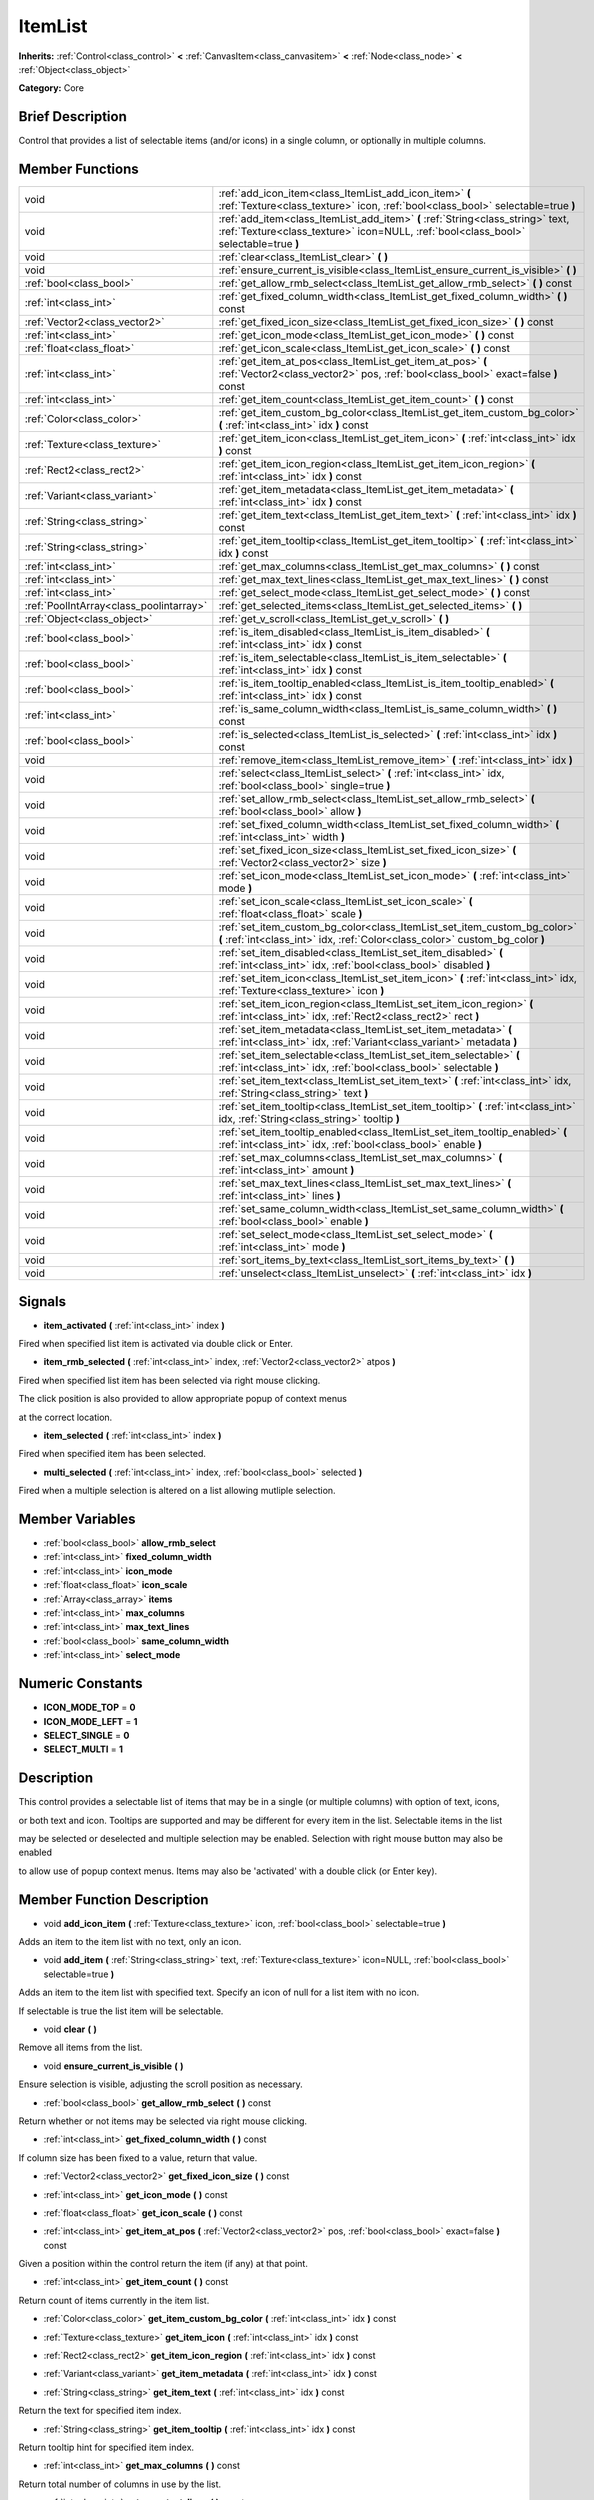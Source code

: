 .. Generated automatically by doc/tools/makerst.py in Godot's source tree.
.. DO NOT EDIT THIS FILE, but the doc/base/classes.xml source instead.

.. _class_ItemList:

ItemList
========

**Inherits:** :ref:`Control<class_control>` **<** :ref:`CanvasItem<class_canvasitem>` **<** :ref:`Node<class_node>` **<** :ref:`Object<class_object>`

**Category:** Core

Brief Description
-----------------

Control that provides a list of selectable items (and/or icons) in a single column, or optionally in multiple columns.

Member Functions
----------------

+------------------------------------------+---------------------------------------------------------------------------------------------------------------------------------------------------------------------------+
| void                                     | :ref:`add_icon_item<class_ItemList_add_icon_item>`  **(** :ref:`Texture<class_texture>` icon, :ref:`bool<class_bool>` selectable=true  **)**                              |
+------------------------------------------+---------------------------------------------------------------------------------------------------------------------------------------------------------------------------+
| void                                     | :ref:`add_item<class_ItemList_add_item>`  **(** :ref:`String<class_string>` text, :ref:`Texture<class_texture>` icon=NULL, :ref:`bool<class_bool>` selectable=true  **)** |
+------------------------------------------+---------------------------------------------------------------------------------------------------------------------------------------------------------------------------+
| void                                     | :ref:`clear<class_ItemList_clear>`  **(** **)**                                                                                                                           |
+------------------------------------------+---------------------------------------------------------------------------------------------------------------------------------------------------------------------------+
| void                                     | :ref:`ensure_current_is_visible<class_ItemList_ensure_current_is_visible>`  **(** **)**                                                                                   |
+------------------------------------------+---------------------------------------------------------------------------------------------------------------------------------------------------------------------------+
| :ref:`bool<class_bool>`                  | :ref:`get_allow_rmb_select<class_ItemList_get_allow_rmb_select>`  **(** **)** const                                                                                       |
+------------------------------------------+---------------------------------------------------------------------------------------------------------------------------------------------------------------------------+
| :ref:`int<class_int>`                    | :ref:`get_fixed_column_width<class_ItemList_get_fixed_column_width>`  **(** **)** const                                                                                   |
+------------------------------------------+---------------------------------------------------------------------------------------------------------------------------------------------------------------------------+
| :ref:`Vector2<class_vector2>`            | :ref:`get_fixed_icon_size<class_ItemList_get_fixed_icon_size>`  **(** **)** const                                                                                         |
+------------------------------------------+---------------------------------------------------------------------------------------------------------------------------------------------------------------------------+
| :ref:`int<class_int>`                    | :ref:`get_icon_mode<class_ItemList_get_icon_mode>`  **(** **)** const                                                                                                     |
+------------------------------------------+---------------------------------------------------------------------------------------------------------------------------------------------------------------------------+
| :ref:`float<class_float>`                | :ref:`get_icon_scale<class_ItemList_get_icon_scale>`  **(** **)** const                                                                                                   |
+------------------------------------------+---------------------------------------------------------------------------------------------------------------------------------------------------------------------------+
| :ref:`int<class_int>`                    | :ref:`get_item_at_pos<class_ItemList_get_item_at_pos>`  **(** :ref:`Vector2<class_vector2>` pos, :ref:`bool<class_bool>` exact=false  **)** const                         |
+------------------------------------------+---------------------------------------------------------------------------------------------------------------------------------------------------------------------------+
| :ref:`int<class_int>`                    | :ref:`get_item_count<class_ItemList_get_item_count>`  **(** **)** const                                                                                                   |
+------------------------------------------+---------------------------------------------------------------------------------------------------------------------------------------------------------------------------+
| :ref:`Color<class_color>`                | :ref:`get_item_custom_bg_color<class_ItemList_get_item_custom_bg_color>`  **(** :ref:`int<class_int>` idx  **)** const                                                    |
+------------------------------------------+---------------------------------------------------------------------------------------------------------------------------------------------------------------------------+
| :ref:`Texture<class_texture>`            | :ref:`get_item_icon<class_ItemList_get_item_icon>`  **(** :ref:`int<class_int>` idx  **)** const                                                                          |
+------------------------------------------+---------------------------------------------------------------------------------------------------------------------------------------------------------------------------+
| :ref:`Rect2<class_rect2>`                | :ref:`get_item_icon_region<class_ItemList_get_item_icon_region>`  **(** :ref:`int<class_int>` idx  **)** const                                                            |
+------------------------------------------+---------------------------------------------------------------------------------------------------------------------------------------------------------------------------+
| :ref:`Variant<class_variant>`            | :ref:`get_item_metadata<class_ItemList_get_item_metadata>`  **(** :ref:`int<class_int>` idx  **)** const                                                                  |
+------------------------------------------+---------------------------------------------------------------------------------------------------------------------------------------------------------------------------+
| :ref:`String<class_string>`              | :ref:`get_item_text<class_ItemList_get_item_text>`  **(** :ref:`int<class_int>` idx  **)** const                                                                          |
+------------------------------------------+---------------------------------------------------------------------------------------------------------------------------------------------------------------------------+
| :ref:`String<class_string>`              | :ref:`get_item_tooltip<class_ItemList_get_item_tooltip>`  **(** :ref:`int<class_int>` idx  **)** const                                                                    |
+------------------------------------------+---------------------------------------------------------------------------------------------------------------------------------------------------------------------------+
| :ref:`int<class_int>`                    | :ref:`get_max_columns<class_ItemList_get_max_columns>`  **(** **)** const                                                                                                 |
+------------------------------------------+---------------------------------------------------------------------------------------------------------------------------------------------------------------------------+
| :ref:`int<class_int>`                    | :ref:`get_max_text_lines<class_ItemList_get_max_text_lines>`  **(** **)** const                                                                                           |
+------------------------------------------+---------------------------------------------------------------------------------------------------------------------------------------------------------------------------+
| :ref:`int<class_int>`                    | :ref:`get_select_mode<class_ItemList_get_select_mode>`  **(** **)** const                                                                                                 |
+------------------------------------------+---------------------------------------------------------------------------------------------------------------------------------------------------------------------------+
| :ref:`PoolIntArray<class_poolintarray>`  | :ref:`get_selected_items<class_ItemList_get_selected_items>`  **(** **)**                                                                                                 |
+------------------------------------------+---------------------------------------------------------------------------------------------------------------------------------------------------------------------------+
| :ref:`Object<class_object>`              | :ref:`get_v_scroll<class_ItemList_get_v_scroll>`  **(** **)**                                                                                                             |
+------------------------------------------+---------------------------------------------------------------------------------------------------------------------------------------------------------------------------+
| :ref:`bool<class_bool>`                  | :ref:`is_item_disabled<class_ItemList_is_item_disabled>`  **(** :ref:`int<class_int>` idx  **)** const                                                                    |
+------------------------------------------+---------------------------------------------------------------------------------------------------------------------------------------------------------------------------+
| :ref:`bool<class_bool>`                  | :ref:`is_item_selectable<class_ItemList_is_item_selectable>`  **(** :ref:`int<class_int>` idx  **)** const                                                                |
+------------------------------------------+---------------------------------------------------------------------------------------------------------------------------------------------------------------------------+
| :ref:`bool<class_bool>`                  | :ref:`is_item_tooltip_enabled<class_ItemList_is_item_tooltip_enabled>`  **(** :ref:`int<class_int>` idx  **)** const                                                      |
+------------------------------------------+---------------------------------------------------------------------------------------------------------------------------------------------------------------------------+
| :ref:`int<class_int>`                    | :ref:`is_same_column_width<class_ItemList_is_same_column_width>`  **(** **)** const                                                                                       |
+------------------------------------------+---------------------------------------------------------------------------------------------------------------------------------------------------------------------------+
| :ref:`bool<class_bool>`                  | :ref:`is_selected<class_ItemList_is_selected>`  **(** :ref:`int<class_int>` idx  **)** const                                                                              |
+------------------------------------------+---------------------------------------------------------------------------------------------------------------------------------------------------------------------------+
| void                                     | :ref:`remove_item<class_ItemList_remove_item>`  **(** :ref:`int<class_int>` idx  **)**                                                                                    |
+------------------------------------------+---------------------------------------------------------------------------------------------------------------------------------------------------------------------------+
| void                                     | :ref:`select<class_ItemList_select>`  **(** :ref:`int<class_int>` idx, :ref:`bool<class_bool>` single=true  **)**                                                         |
+------------------------------------------+---------------------------------------------------------------------------------------------------------------------------------------------------------------------------+
| void                                     | :ref:`set_allow_rmb_select<class_ItemList_set_allow_rmb_select>`  **(** :ref:`bool<class_bool>` allow  **)**                                                              |
+------------------------------------------+---------------------------------------------------------------------------------------------------------------------------------------------------------------------------+
| void                                     | :ref:`set_fixed_column_width<class_ItemList_set_fixed_column_width>`  **(** :ref:`int<class_int>` width  **)**                                                            |
+------------------------------------------+---------------------------------------------------------------------------------------------------------------------------------------------------------------------------+
| void                                     | :ref:`set_fixed_icon_size<class_ItemList_set_fixed_icon_size>`  **(** :ref:`Vector2<class_vector2>` size  **)**                                                           |
+------------------------------------------+---------------------------------------------------------------------------------------------------------------------------------------------------------------------------+
| void                                     | :ref:`set_icon_mode<class_ItemList_set_icon_mode>`  **(** :ref:`int<class_int>` mode  **)**                                                                               |
+------------------------------------------+---------------------------------------------------------------------------------------------------------------------------------------------------------------------------+
| void                                     | :ref:`set_icon_scale<class_ItemList_set_icon_scale>`  **(** :ref:`float<class_float>` scale  **)**                                                                        |
+------------------------------------------+---------------------------------------------------------------------------------------------------------------------------------------------------------------------------+
| void                                     | :ref:`set_item_custom_bg_color<class_ItemList_set_item_custom_bg_color>`  **(** :ref:`int<class_int>` idx, :ref:`Color<class_color>` custom_bg_color  **)**               |
+------------------------------------------+---------------------------------------------------------------------------------------------------------------------------------------------------------------------------+
| void                                     | :ref:`set_item_disabled<class_ItemList_set_item_disabled>`  **(** :ref:`int<class_int>` idx, :ref:`bool<class_bool>` disabled  **)**                                      |
+------------------------------------------+---------------------------------------------------------------------------------------------------------------------------------------------------------------------------+
| void                                     | :ref:`set_item_icon<class_ItemList_set_item_icon>`  **(** :ref:`int<class_int>` idx, :ref:`Texture<class_texture>` icon  **)**                                            |
+------------------------------------------+---------------------------------------------------------------------------------------------------------------------------------------------------------------------------+
| void                                     | :ref:`set_item_icon_region<class_ItemList_set_item_icon_region>`  **(** :ref:`int<class_int>` idx, :ref:`Rect2<class_rect2>` rect  **)**                                  |
+------------------------------------------+---------------------------------------------------------------------------------------------------------------------------------------------------------------------------+
| void                                     | :ref:`set_item_metadata<class_ItemList_set_item_metadata>`  **(** :ref:`int<class_int>` idx, :ref:`Variant<class_variant>` metadata  **)**                                |
+------------------------------------------+---------------------------------------------------------------------------------------------------------------------------------------------------------------------------+
| void                                     | :ref:`set_item_selectable<class_ItemList_set_item_selectable>`  **(** :ref:`int<class_int>` idx, :ref:`bool<class_bool>` selectable  **)**                                |
+------------------------------------------+---------------------------------------------------------------------------------------------------------------------------------------------------------------------------+
| void                                     | :ref:`set_item_text<class_ItemList_set_item_text>`  **(** :ref:`int<class_int>` idx, :ref:`String<class_string>` text  **)**                                              |
+------------------------------------------+---------------------------------------------------------------------------------------------------------------------------------------------------------------------------+
| void                                     | :ref:`set_item_tooltip<class_ItemList_set_item_tooltip>`  **(** :ref:`int<class_int>` idx, :ref:`String<class_string>` tooltip  **)**                                     |
+------------------------------------------+---------------------------------------------------------------------------------------------------------------------------------------------------------------------------+
| void                                     | :ref:`set_item_tooltip_enabled<class_ItemList_set_item_tooltip_enabled>`  **(** :ref:`int<class_int>` idx, :ref:`bool<class_bool>` enable  **)**                          |
+------------------------------------------+---------------------------------------------------------------------------------------------------------------------------------------------------------------------------+
| void                                     | :ref:`set_max_columns<class_ItemList_set_max_columns>`  **(** :ref:`int<class_int>` amount  **)**                                                                         |
+------------------------------------------+---------------------------------------------------------------------------------------------------------------------------------------------------------------------------+
| void                                     | :ref:`set_max_text_lines<class_ItemList_set_max_text_lines>`  **(** :ref:`int<class_int>` lines  **)**                                                                    |
+------------------------------------------+---------------------------------------------------------------------------------------------------------------------------------------------------------------------------+
| void                                     | :ref:`set_same_column_width<class_ItemList_set_same_column_width>`  **(** :ref:`bool<class_bool>` enable  **)**                                                           |
+------------------------------------------+---------------------------------------------------------------------------------------------------------------------------------------------------------------------------+
| void                                     | :ref:`set_select_mode<class_ItemList_set_select_mode>`  **(** :ref:`int<class_int>` mode  **)**                                                                           |
+------------------------------------------+---------------------------------------------------------------------------------------------------------------------------------------------------------------------------+
| void                                     | :ref:`sort_items_by_text<class_ItemList_sort_items_by_text>`  **(** **)**                                                                                                 |
+------------------------------------------+---------------------------------------------------------------------------------------------------------------------------------------------------------------------------+
| void                                     | :ref:`unselect<class_ItemList_unselect>`  **(** :ref:`int<class_int>` idx  **)**                                                                                          |
+------------------------------------------+---------------------------------------------------------------------------------------------------------------------------------------------------------------------------+

Signals
-------

-  **item_activated**  **(** :ref:`int<class_int>` index  **)**
Fired when specified list item is activated via double click or Enter.

-  **item_rmb_selected**  **(** :ref:`int<class_int>` index, :ref:`Vector2<class_vector2>` atpos  **)**
Fired when specified list item has been selected via right mouse clicking.

The click position is also provided to allow appropriate popup of context menus

at the correct location.

-  **item_selected**  **(** :ref:`int<class_int>` index  **)**
Fired when specified item has been selected.

-  **multi_selected**  **(** :ref:`int<class_int>` index, :ref:`bool<class_bool>` selected  **)**
Fired when a multiple selection is altered on a list allowing mutliple selection.


Member Variables
----------------

- :ref:`bool<class_bool>` **allow_rmb_select**
- :ref:`int<class_int>` **fixed_column_width**
- :ref:`int<class_int>` **icon_mode**
- :ref:`float<class_float>` **icon_scale**
- :ref:`Array<class_array>` **items**
- :ref:`int<class_int>` **max_columns**
- :ref:`int<class_int>` **max_text_lines**
- :ref:`bool<class_bool>` **same_column_width**
- :ref:`int<class_int>` **select_mode**

Numeric Constants
-----------------

- **ICON_MODE_TOP** = **0**
- **ICON_MODE_LEFT** = **1**
- **SELECT_SINGLE** = **0**
- **SELECT_MULTI** = **1**

Description
-----------

This control provides a selectable list of items that may be in a single (or multiple columns) with option of text, icons,

or both text and icon.  Tooltips are supported and may be different for every item in the list.  Selectable items in the list

may be selected or deselected and multiple selection may be enabled.  Selection with right mouse button may also be enabled

to allow use of popup context menus.  Items may also be 'activated' with a double click (or Enter key).

Member Function Description
---------------------------

.. _class_ItemList_add_icon_item:

- void  **add_icon_item**  **(** :ref:`Texture<class_texture>` icon, :ref:`bool<class_bool>` selectable=true  **)**

Adds an item to the item list with no text, only an icon.

.. _class_ItemList_add_item:

- void  **add_item**  **(** :ref:`String<class_string>` text, :ref:`Texture<class_texture>` icon=NULL, :ref:`bool<class_bool>` selectable=true  **)**

Adds an item to the item list with specified text.  Specify an icon of null for a list item with no icon.

If selectable is true the list item will be selectable.

.. _class_ItemList_clear:

- void  **clear**  **(** **)**

Remove all items from the list.

.. _class_ItemList_ensure_current_is_visible:

- void  **ensure_current_is_visible**  **(** **)**

Ensure selection is visible, adjusting the scroll position as necessary.

.. _class_ItemList_get_allow_rmb_select:

- :ref:`bool<class_bool>`  **get_allow_rmb_select**  **(** **)** const

Return whether or not items may be selected via right mouse clicking.

.. _class_ItemList_get_fixed_column_width:

- :ref:`int<class_int>`  **get_fixed_column_width**  **(** **)** const

If column size has been fixed to a value, return that value.

.. _class_ItemList_get_fixed_icon_size:

- :ref:`Vector2<class_vector2>`  **get_fixed_icon_size**  **(** **)** const

.. _class_ItemList_get_icon_mode:

- :ref:`int<class_int>`  **get_icon_mode**  **(** **)** const

.. _class_ItemList_get_icon_scale:

- :ref:`float<class_float>`  **get_icon_scale**  **(** **)** const

.. _class_ItemList_get_item_at_pos:

- :ref:`int<class_int>`  **get_item_at_pos**  **(** :ref:`Vector2<class_vector2>` pos, :ref:`bool<class_bool>` exact=false  **)** const

Given a position within the control return the item (if any) at that point.

.. _class_ItemList_get_item_count:

- :ref:`int<class_int>`  **get_item_count**  **(** **)** const

Return count of items currently in the item list.

.. _class_ItemList_get_item_custom_bg_color:

- :ref:`Color<class_color>`  **get_item_custom_bg_color**  **(** :ref:`int<class_int>` idx  **)** const

.. _class_ItemList_get_item_icon:

- :ref:`Texture<class_texture>`  **get_item_icon**  **(** :ref:`int<class_int>` idx  **)** const

.. _class_ItemList_get_item_icon_region:

- :ref:`Rect2<class_rect2>`  **get_item_icon_region**  **(** :ref:`int<class_int>` idx  **)** const

.. _class_ItemList_get_item_metadata:

- :ref:`Variant<class_variant>`  **get_item_metadata**  **(** :ref:`int<class_int>` idx  **)** const

.. _class_ItemList_get_item_text:

- :ref:`String<class_string>`  **get_item_text**  **(** :ref:`int<class_int>` idx  **)** const

Return the text for specified item index.

.. _class_ItemList_get_item_tooltip:

- :ref:`String<class_string>`  **get_item_tooltip**  **(** :ref:`int<class_int>` idx  **)** const

Return tooltip hint for specified item index.

.. _class_ItemList_get_max_columns:

- :ref:`int<class_int>`  **get_max_columns**  **(** **)** const

Return total number of columns in use by the list.

.. _class_ItemList_get_max_text_lines:

- :ref:`int<class_int>`  **get_max_text_lines**  **(** **)** const

Return total number of lines currently in use by the list.

.. _class_ItemList_get_select_mode:

- :ref:`int<class_int>`  **get_select_mode**  **(** **)** const

.. _class_ItemList_get_selected_items:

- :ref:`PoolIntArray<class_poolintarray>`  **get_selected_items**  **(** **)**

Returns the list of selected indexes.

.. _class_ItemList_get_v_scroll:

- :ref:`Object<class_object>`  **get_v_scroll**  **(** **)**

Returns the current vertical scroll bar for the List.

.. _class_ItemList_is_item_disabled:

- :ref:`bool<class_bool>`  **is_item_disabled**  **(** :ref:`int<class_int>` idx  **)** const

Returns whether or not the item at the specified index is disabled

.. _class_ItemList_is_item_selectable:

- :ref:`bool<class_bool>`  **is_item_selectable**  **(** :ref:`int<class_int>` idx  **)** const

Returns whether or not the item at the specified index is selectable.

.. _class_ItemList_is_item_tooltip_enabled:

- :ref:`bool<class_bool>`  **is_item_tooltip_enabled**  **(** :ref:`int<class_int>` idx  **)** const

Returns whether the tooptip is enabled for specified item index.

.. _class_ItemList_is_same_column_width:

- :ref:`int<class_int>`  **is_same_column_width**  **(** **)** const

Returns whether or not all columns of the list are of the same size.

.. _class_ItemList_is_selected:

- :ref:`bool<class_bool>`  **is_selected**  **(** :ref:`int<class_int>` idx  **)** const

Returns whether or not item at the specified index is currently selected.

.. _class_ItemList_remove_item:

- void  **remove_item**  **(** :ref:`int<class_int>` idx  **)**

Remove item at specified index from the list.

.. _class_ItemList_select:

- void  **select**  **(** :ref:`int<class_int>` idx, :ref:`bool<class_bool>` single=true  **)**

Select the item at the specified index.

Note:  This method does not trigger the item selection signal.

.. _class_ItemList_set_allow_rmb_select:

- void  **set_allow_rmb_select**  **(** :ref:`bool<class_bool>` allow  **)**

Allow (or disallow) selection of (selectable) items in the list using right mouse button.

.. _class_ItemList_set_fixed_column_width:

- void  **set_fixed_column_width**  **(** :ref:`int<class_int>` width  **)**

Set the size (width) all columns in the list are to use.

.. _class_ItemList_set_fixed_icon_size:

- void  **set_fixed_icon_size**  **(** :ref:`Vector2<class_vector2>` size  **)**

.. _class_ItemList_set_icon_mode:

- void  **set_icon_mode**  **(** :ref:`int<class_int>` mode  **)**

.. _class_ItemList_set_icon_scale:

- void  **set_icon_scale**  **(** :ref:`float<class_float>` scale  **)**

.. _class_ItemList_set_item_custom_bg_color:

- void  **set_item_custom_bg_color**  **(** :ref:`int<class_int>` idx, :ref:`Color<class_color>` custom_bg_color  **)**

.. _class_ItemList_set_item_disabled:

- void  **set_item_disabled**  **(** :ref:`int<class_int>` idx, :ref:`bool<class_bool>` disabled  **)**

Disable (or enable) item at specified index.

Disabled items are not be selectable and do not fire activation (Enter or double-click) signals.

.. _class_ItemList_set_item_icon:

- void  **set_item_icon**  **(** :ref:`int<class_int>` idx, :ref:`Texture<class_texture>` icon  **)**

Set (or replace) icon of the item at the specified index.

.. _class_ItemList_set_item_icon_region:

- void  **set_item_icon_region**  **(** :ref:`int<class_int>` idx, :ref:`Rect2<class_rect2>` rect  **)**

.. _class_ItemList_set_item_metadata:

- void  **set_item_metadata**  **(** :ref:`int<class_int>` idx, :ref:`Variant<class_variant>` metadata  **)**

Sets a value (of any type) to be stored with the item at the specified index.

.. _class_ItemList_set_item_selectable:

- void  **set_item_selectable**  **(** :ref:`int<class_int>` idx, :ref:`bool<class_bool>` selectable  **)**

Allow or disallow selection of the item at the specified index.

.. _class_ItemList_set_item_text:

- void  **set_item_text**  **(** :ref:`int<class_int>` idx, :ref:`String<class_string>` text  **)**

Sets text of item at specified index.

.. _class_ItemList_set_item_tooltip:

- void  **set_item_tooltip**  **(** :ref:`int<class_int>` idx, :ref:`String<class_string>` tooltip  **)**

Sets tooltip hint for item at specified index.

.. _class_ItemList_set_item_tooltip_enabled:

- void  **set_item_tooltip_enabled**  **(** :ref:`int<class_int>` idx, :ref:`bool<class_bool>` enable  **)**

Sets whether the tooltip is enabled for specified item index.

.. _class_ItemList_set_max_columns:

- void  **set_max_columns**  **(** :ref:`int<class_int>` amount  **)**

Set maximum number of columns to use for the list.

.. _class_ItemList_set_max_text_lines:

- void  **set_max_text_lines**  **(** :ref:`int<class_int>` lines  **)**

Set maximum number of lines to use for the list.

.. _class_ItemList_set_same_column_width:

- void  **set_same_column_width**  **(** :ref:`bool<class_bool>` enable  **)**

Sets a fixed size (width) to use for all columns of the list.

.. _class_ItemList_set_select_mode:

- void  **set_select_mode**  **(** :ref:`int<class_int>` mode  **)**

.. _class_ItemList_sort_items_by_text:

- void  **sort_items_by_text**  **(** **)**

Sorts items in the list by their text.

.. _class_ItemList_unselect:

- void  **unselect**  **(** :ref:`int<class_int>` idx  **)**

Ensure item at specified index is not selected.



